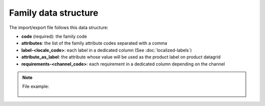 Family data structure
=====================

The import/export file follows this data structure:

- **code** (required): the family code
- **attributes**: the list of the family attribute codes separated with a comma
- **label-<locale_code>**: each label in a dedicated column (See :doc:`localized-labels`)
- **attribute_as_label**: the attribute whose value will be used as the product label on product datagrid
- **requirements-<channel_code>**: each requirement in a dedicated column depending on the channel

.. note::

  File example:

    .. literalinclude:: examples/family.csv
